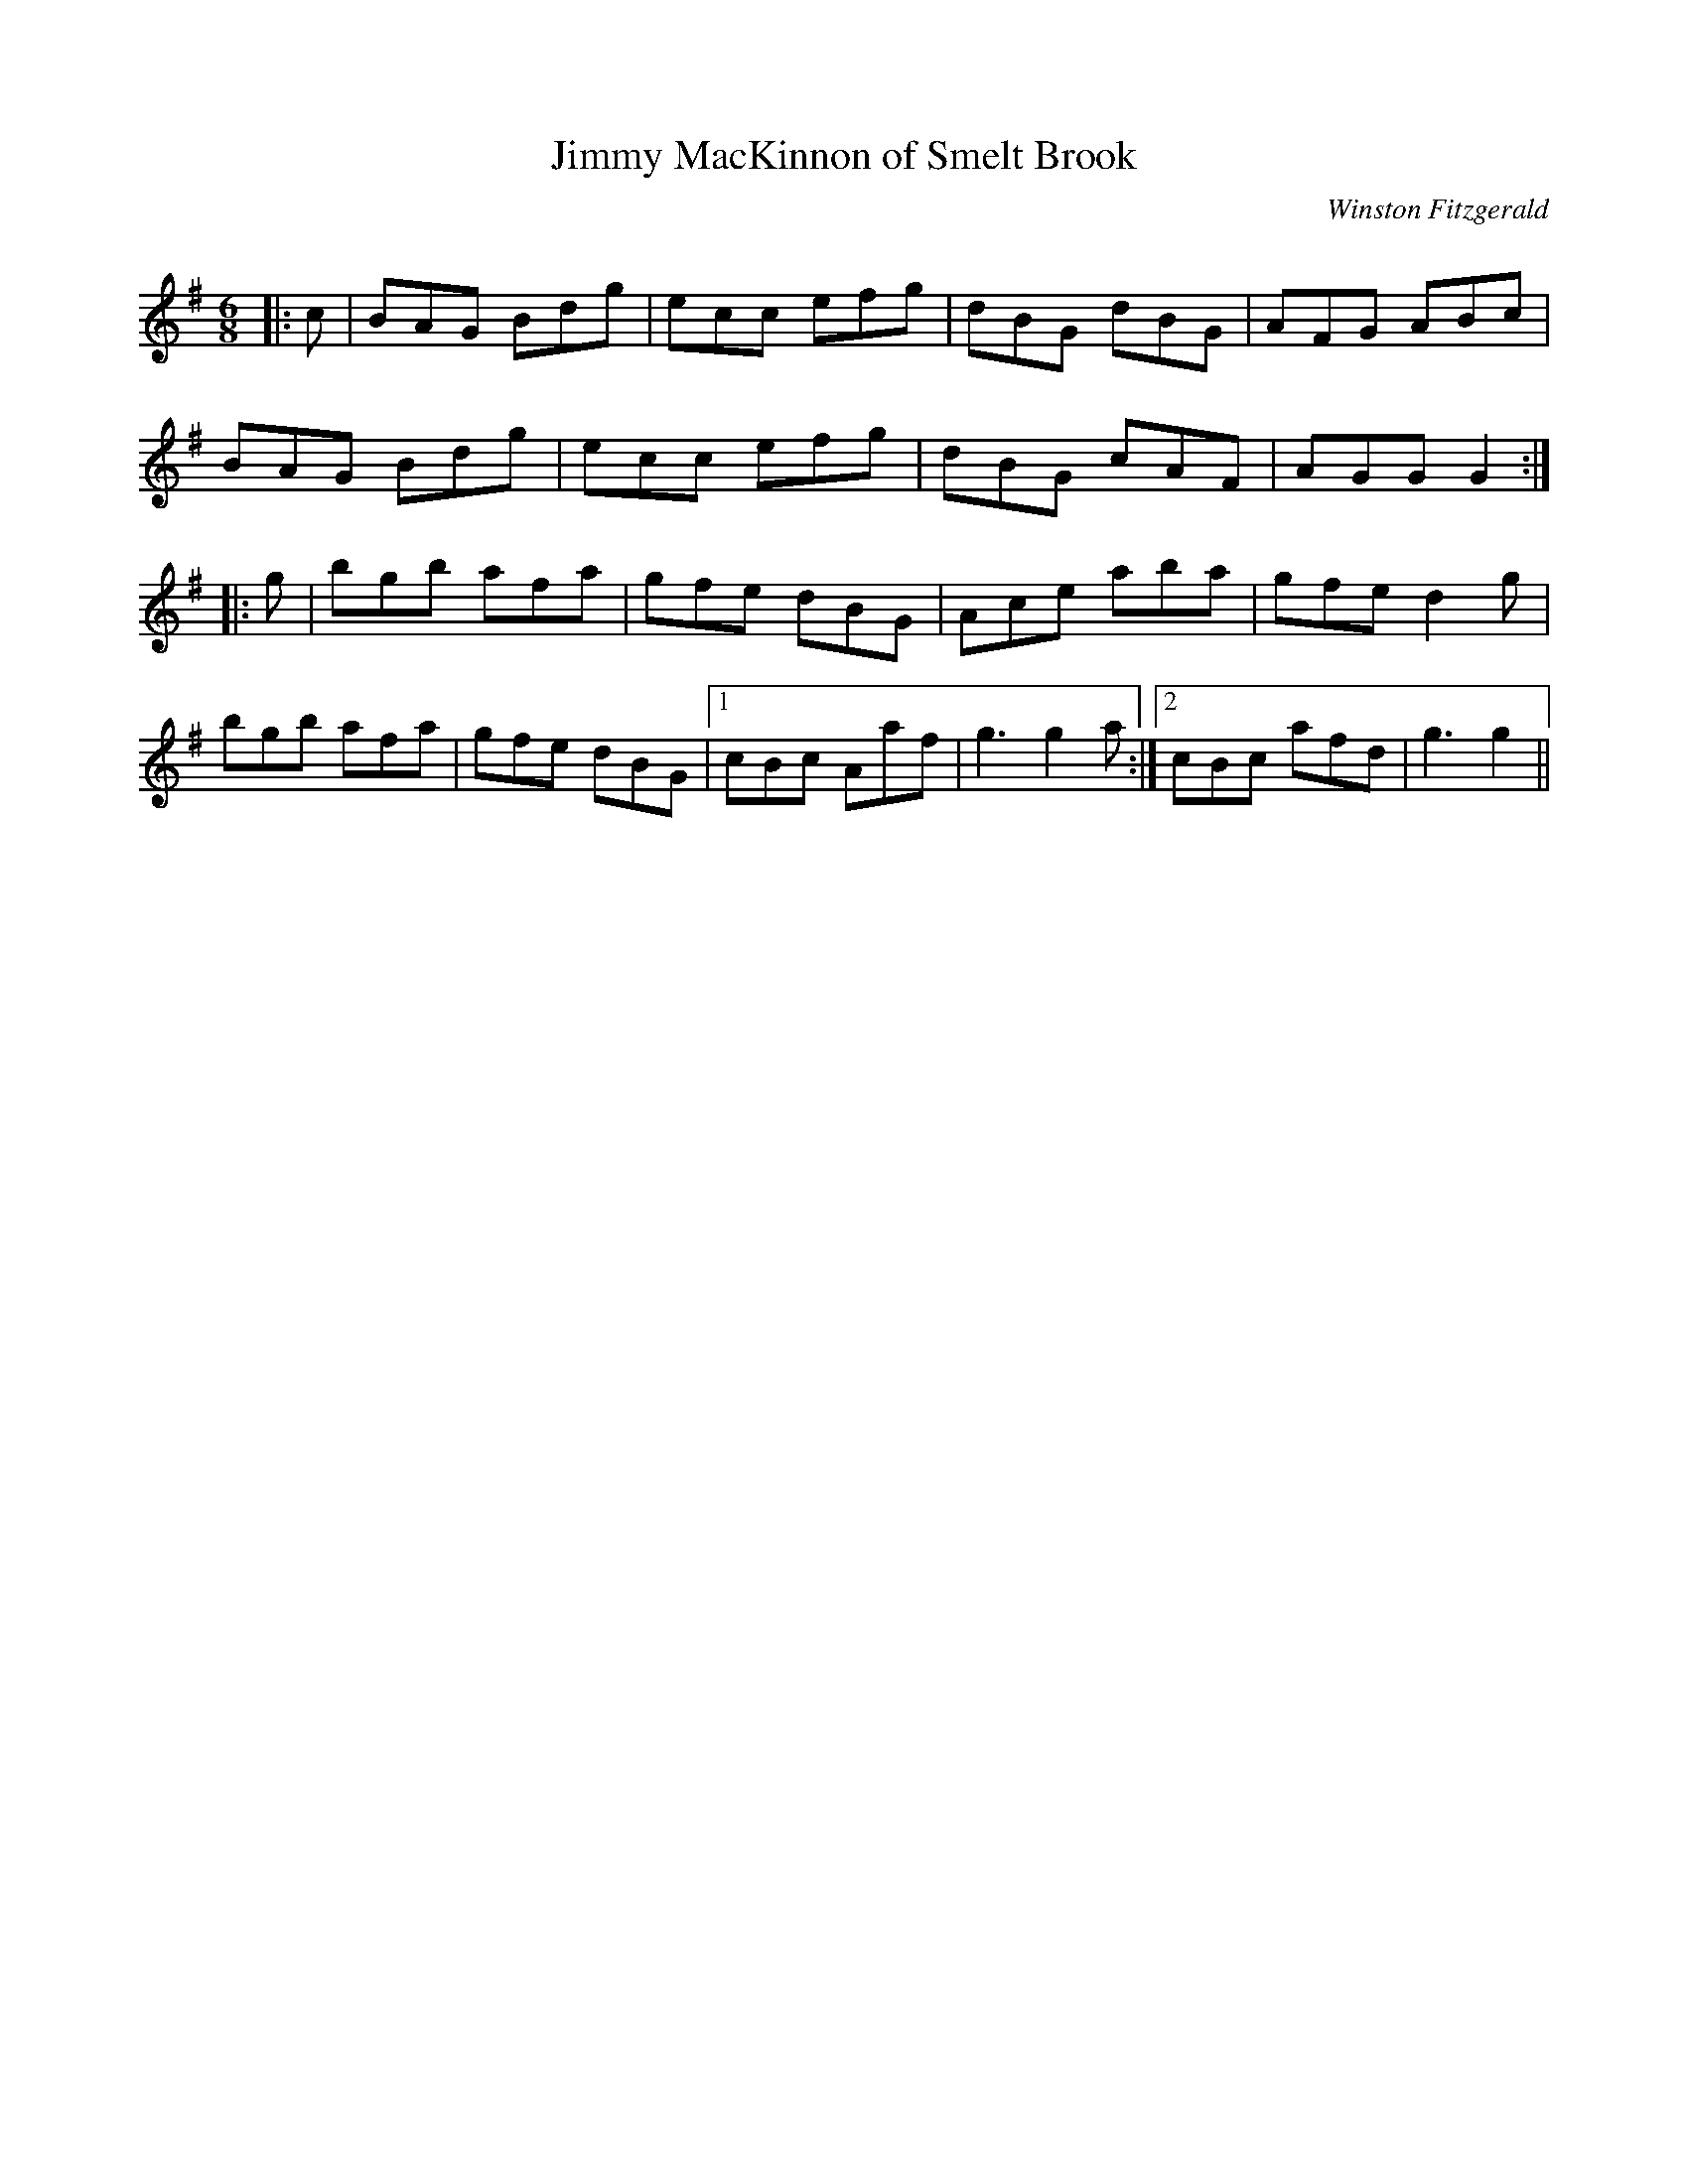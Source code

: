 X:1
T: Jimmy MacKinnon of Smelt Brook
C:Winston Fitzgerald
R:Jig
Q:180
K:G
M:6/8
L:1/16
|:c2|B2A2G2 B2d2g2|e2c2c2 e2f2g2|d2B2G2 d2B2G2|A2F2G2 A2B2c2|
B2A2G2 B2d2g2|e2c2c2 e2f2g2|d2B2G2 c2A2F2|A2G2G2 G4:|
|:g2|b2g2b2 a2f2a2|g2f2e2 d2B2G2|A2c2e2 a2b2a2|g2f2e2 d4g2|
b2g2b2 a2f2a2|g2f2e2 d2B2G2|1c2B2c2 A2a2f2|g6g4a2:|2c2B2c2 a2f2d2|g6g4||
